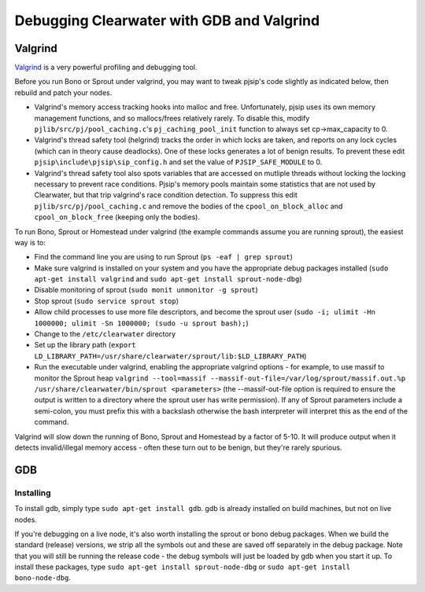 Debugging Clearwater with GDB and Valgrind
==========================================

Valgrind
--------

`Valgrind <http://valgrind.org/>`__ is a very powerful profiling and
debugging tool.

Before you run Bono or Sprout under valgrind, you may want to tweak
pjsip's code slightly as indicated below, then rebuild and patch your
nodes.

-  Valgrind's memory access tracking hooks into malloc and free.
   Unfortunately, pjsip uses its own memory management functions, and so
   mallocs/frees relatively rarely. To disable this, modify
   ``pjlib/src/pj/pool_caching.c``'s ``pj_caching_pool_init`` function
   to always set cp->max\_capacity to 0.

-  Valgrind's thread safety tool (helgrind) tracks the order in which
   locks are taken, and reports on any lock cycles (which can in theory
   cause deadlocks). One of these locks generates a lot of benign
   results. To prevent these edit ``pjsip\include\pjsip\sip_config.h``
   and set the value of ``PJSIP_SAFE_MODULE`` to 0.

-  Valgrind's thread safety tool also spots variables that are accessed
   on mutliple threads without locking the locking necessary to prevent
   race conditions. Pjsip's memory pools maintain some statistics that
   are not used by Clearwater, but that trip valgrind's race condition
   detection. To suppress this edit ``pjlib/src/pj/pool_caching.c`` and
   remove the bodies of the ``cpool_on_block_alloc`` and
   ``cpool_on_block_free`` (keeping only the bodies).

To run Bono, Sprout or Homestead under valgrind (the example commands
assume you are running sprout), the easiest way is to:

-  Find the command line you are using to run Sprout
   (``ps -eaf | grep sprout``)
-  Make sure valgrind is installed on your system and you have the
   appropriate debug packages installed
   (``sudo apt-get install valgrind`` and
   ``sudo apt-get install sprout-node-dbg``)
-  Disable monitoring of sprout (``sudo monit unmonitor -g sprout``)
-  Stop sprout (``sudo service sprout stop``)
-  Allow child processes to use more file descriptors, and become the
   sprout user
   (``sudo -i; ulimit -Hn 1000000; ulimit -Sn 1000000; (sudo -u sprout bash);``)
-  Change to the ``/etc/clearwater`` directory
-  Set up the library path
   (``export LD_LIBRARY_PATH=/usr/share/clearwater/sprout/lib:$LD_LIBRARY_PATH``)
-  Run the executable under valgrind, enabling the appropriate valgrind
   options - for example, to use massif to monitor the Sprout heap
   ``valgrind --tool=massif --massif-out-file=/var/log/sprout/massif.out.%p /usr/share/clearwater/bin/sprout <parameters>``
   (the --massif-out-file option is required to ensure the output is
   written to a directory where the sprout user has write permission).
   If any of Sprout parameters include a semi-colon, you must prefix
   this with a backslash otherwise the bash interpreter will interpret
   this as the end of the command.

Valgrind will slow down the running of Bono, Sprout and Homestead by a
factor of 5-10. It will produce output when it detects invalid/illegal
memory access - often these turn out to be benign, but they're rarely
spurious.

GDB
---

Installing
~~~~~~~~~~

To install gdb, simply type ``sudo apt-get install gdb``. gdb is already
installed on build machines, but not on live nodes.

If you're debugging on a live node, it's also worth installing the
sprout or bono debug packages. When we build the standard (release)
versions, we strip all the symbols out and these are saved off
separately in the debug package. Note that you will still be running the
release code - the debug symbols will just be loaded by gdb when you
start it up. To install these packages, type
``sudo apt-get install sprout-node-dbg`` or
``sudo apt-get install bono-node-dbg``.
